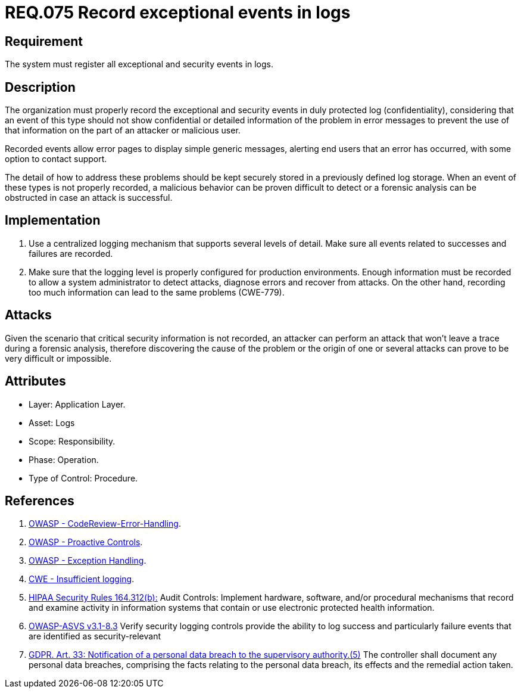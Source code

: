 :slug: rules/075/
:category: logs
:description: This document contains the details of the security requirements related to the definition and management of Logs. This requirement establishes the importance of recording exceptional and security events in logs, allowing the backtracking and proper response in an undesired scenario.
:keywords: Requirement, Security, GDPR, Logs, Events, Tracking
:rules: yes

= REQ.075 Record exceptional events in logs

== Requirement

The system must register all exceptional and security events in logs.

== Description

The organization must properly record the exceptional and security events
in duly protected log (confidentiality),
considering that an event of this type
should not show confidential or detailed information of the problem
in error messages to prevent the use of that information
on the part of an attacker or malicious user.

Recorded events allow error pages to display simple generic messages,
alerting end users that an error has occurred,
with some option to contact support.

The detail of how to address these problems
should be kept securely stored in a previously defined log storage.
When an event of these types is not properly recorded,
a malicious behavior can be proven difficult to detect
or a forensic analysis can be obstructed
in case an attack is successful.

== Implementation

. Use a centralized logging mechanism
that supports several levels of detail.
Make sure all events
related to successes and failures are recorded.

. Make sure that the logging level
is properly configured for production environments.
Enough information must be recorded
to allow a system administrator to detect attacks,
diagnose errors and recover from attacks.
On the other hand, recording too much information
can lead to the same problems (+CWE-779+).

== Attacks

Given the scenario that critical security information is not recorded,
an attacker can perform an attack
that won't leave a trace during a forensic analysis,
therefore discovering the cause of the problem
or the origin of one or several attacks
can prove to be very difficult or impossible.

== Attributes

* Layer: Application Layer.

* Asset: Logs

* Scope: Responsibility.

* Phase: Operation.

* Type of Control: Procedure.

== References

. [[r1]] link:https://www.owasp.org/index.php/Codereview-Error-Handling[OWASP - CodeReview-Error-Handling].

. [[r2]] link:https://www.owasp.org/index.php/OWASP_Proactive_Controls[OWASP - Proactive Controls].

. [[r3]] link:https://www.owasp.org/index.php/Exception_Handling#Logging_Exception_Details[OWASP - Exception Handling].

. [[r4]] link:https://cwe.mitre.org/data/definitions/778.html[CWE - Insufficient logging].

. [[r5]] link:https://www.law.cornell.edu/cfr/text/45/164.312[+HIPAA Security Rules+ 164.312(b):]
Audit Controls: Implement hardware, software, and/or procedural mechanisms
that record and examine activity in information systems
that contain or use electronic protected health information.

. [[r6]] link:https://www.owasp.org/index.php/ASVS_V7_Cryptography[+OWASP-ASVS v3.1-8.3+]
Verify security logging controls provide the ability
to log success and particularly failure events
that are identified as security-relevant

. [[r7]] link:https://gdpr-info.eu/art-33-gdpr/[GDPR. Art. 33: Notification of a personal data breach
to the supervisory authority.(5)]
The controller shall document any personal data breaches,
comprising the facts relating to the personal data breach,
its effects and the remedial action taken.
